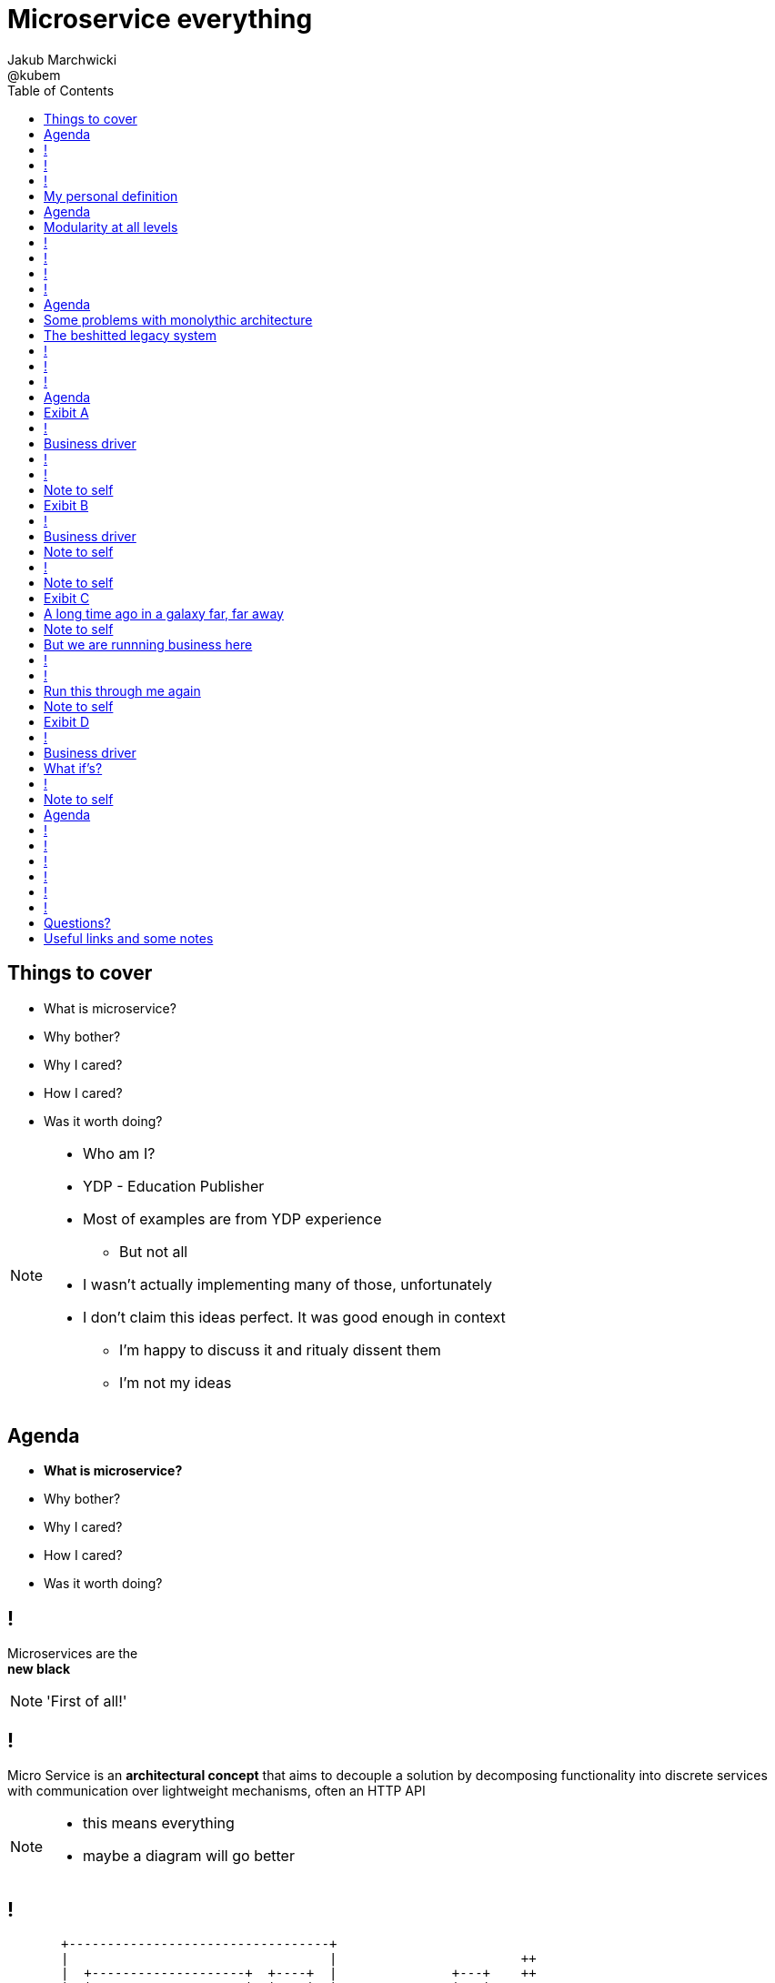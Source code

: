 = Microservice everything 
Jakub Marchwicki ; @kubem 
:longform:
:sectids!:
:imagesdir: images
:source-highlighter: highlightjs
:language: no-highlight
:dzslides-aspect: 16-9
:dzslides-style: stormy-jm
:dzslides-transition: fade
:dzslides-fonts: family=Yanone+Kaffeesatz:400,700,200,300&family=Cedarville+Cursive
:dzslides-highlight: monokai
:experimental:
:toc2:
:sectanchors:
:idprefix:
:idseparator: -
:icons: font

[.topic]
== Things to cover

[.incremental]
* What is microservice?
* Why bother? 
* Why I cared?
* How I cared?
* Was it worth doing?

[NOTE]
[role="speaker"]
====
* Who am I?
* YDP - Education Publisher
* Most of examples are from YDP experience
** But not all
* I wasn't actually implementing many of those, unfortunately
* I don't claim this ideas perfect. It was good enough in context
** I'm happy to discuss it and ritualy dissent them
** I'm not my ideas
====


[.topic]
== Agenda

* *What is microservice?*
* Why bother? 
* Why I cared?
* How I cared?
* Was it worth doing?


== ! 
[.statement]
Microservices are the +
[pull-right]#*new black*#

[NOTE]
[role="speaker"]
====
'First of all!'
====

== !

[.middle]
Micro Service is an *architectural concept* that aims to decouple a solution by decomposing functionality into discrete services +
[detail]#with communication over lightweight mechanisms, often an HTTP API#

[NOTE]
[role="speaker"]
====
* this means everything
* maybe a diagram will go better
====

[role="terminal"]
== !

....



       +----------------------------------+                                    
       |                                  |                        ++          
       |  +--------------------+  +----+  |               +---+    ++          
       |  |                    |  |    |  |               |   |                
       |  |                    |  |    |  |               |   |  +--------+    
       |  +--------------------+  |    |  |               +---+  |        |    
       |                          |    |  |                      |        |    
       |  +-----+  +-----+ +---+  |    |  |            +-+       |        |    
       |  |     |  |     | |   |  |    |  |            +-+  +-+  +--------+    
       |  |     |  |     | |   |  |    |  |                 +-+                
       |  +-----+  +-----+ +---+  |    |  |         +----+           +--+      
       |                          |    |  |         |    |  +----+   |  |      
       |  +--------------------+  |    |  |         +----+  |    |   +--+  +--+
       |  |                    |  |    |  |                 |    |         |  |
       |  |                    |  |    |  |            +-+  +----+         +--+
       |  +--------------------+  +----+  |            +-+          +---+      
       |                                  |                         |   |      
       +----------------------------------+                         +---+      
                                                                        
                                                                        
              Monolythic / layered                           Microservice      

....

[NOTE]
[role="speaker"]
====
* We are talking about scattered services, loosely coupled with HTTP calls
====

[.topic]
== My personal definition

[.incremental]
* A small problem domain [detail]#Bounded Content might be the thing#
* Built and deployed by itself [detail]#standalone and isolated#
* Runs in its own process
* Integrates via well-known interfaces + 
[detail]#While HTTP isn’t always the best answer, it’s a damn fine first guess#
* Owns its own data storage [detail]#ultimate goal#

[NOTE]
[role="speaker"]
====
* Obviously much depend on context
** Own data might not always be the case (with legacy systems)
* Lot has been said about decoupled services during this conference
** Reactive, vert.x, dropwizard, etc
** I think tthat gives you a certain feeling what's the buzz
====

[.topic]
== Agenda

* What is microservice?
* *Why bother?*
* Why I cared?
* How I cared?
* Was it worth doing?

[.topic]
== Modularity at all levels

[.incremental]
* Function 
* Object 
* Class 
* Actor 
* Stream transform 
* *Microservice* 

[NOTE]
[role="speaker"]
====
* Pointed out by Martin Odersky at GOTOchicago
* Single Responsibility Principle  taken to an extreme
====


== !
[.statement]
*SOA* done right?

[NOTE]
[role="speaker"]
====
* Is it kind of SOA done right?
* 15 years since the concept of Service Oriented Architecture
* significant changes in the way we think about architecture
** ESB is not always SOA - when the sevices are deeply coupled in a non visible way
====

== !
[.statement]
*Aggregates* and bounded *Contexts* give us a great way of breaking up a domain

[NOTE]
[role="speaker"]
====
* Eric Evan’s - Domain Driven Design
* things evangelised by Slawek Sobotka, Piotr Wyczesany - at least during last two days in here
* Service interface between each context
* ensure a service is responsible for an aggregate root and all of it’s child domain objects
====

== !
[.statement]
*REST* style interfaces and *JSON* as a data interchange

== !
[.statement]
Build *web services* +  
[.pull-right]#easier than ever# 
with *micro frameworks*

[NOTE]
[role="speaker"]
====
* In JAVA world count: 
** Simple embedded Jetty, 
** Spark, Webbit, Dropwizard
** Vert.x, Spring Boot
====

[.topic]
== Agenda

* What is microservice?
* Why bother?
* *Why I cared?*
* How I cared?
* Was it worth doing?

[.topic]
== Some problems with monolythic architecture

[.middle.incremental]
* Even when layered, hidden coupling
* Single runtime, allows in memory calls
* FUD: if it works don't fix it [detail]#don't touch it# 
* Good diagrams not always make it to good code

[NOTE]
[role="speaker"]
====
* I know this might not always be true
** Though it usually happens
====


[.topic]
== The beshitted legacy system 

[.middle.incremental]
* don't touch it approach [detail]#as if you meant it#
* write a small service that does what's needed +
[detail]#instead of diving into legacy system#
* an architecture evolution

[NOTE]
[role="speaker"]
====
* Working with legacy code is risky at best
* We all know it
====

== !
[.small.quote, Fred Brooks, The Mythical Man-Month]
____
Problems of developing software derive from essential complexity and its nonlinear increases with size; leading to difficulty of communication among team members, cost overruns, schedule delays.
____

[NOTE]
[role="speaker"]
====
* If your program get longer, it take more time to develop
* I'm not talking about the *product flaws* it can cause. Leave it out of scope for the time being
* You think you need more people
** But you can't get around by hiring more people
** Because beyond a certain size new hires are actually a net lose
* Keeping things micro is a way for me to limit the size 
====

[role="terminal"]
== !
....
        Legacy system                             
                                                                                      
+------------------------------+                      
|                              |                                 
|   +----------------------+   |                                
|   |                      |   |                               
|   |                      | <-------------------------------------------------------+
|   |                      |   |                              
|   +----------------------+   |                             
|         +       +-------+    |                            
|         |       |       |    |                           
|         |       |       |    |                          
|         |       +-------+    |                         
|         |       +-------+    |                        
|         |       |       |    |                       
|         |       |       |    |                      
|         |       +-------+    |                     
|         |                    |                    
+------------------------------++                  
          |                      
          v                      
+------------------------------+ 
|                              |
|                              | 
|                              |                                                      
+------------------------------+                                                      
                                                                                      
            Database                                                                  
....


[role="terminal"]
== !
....
        Legacy system                                               Proxy             
                                                                                      
+------------------------------+                                   +------+           
|                              |                                   |      |           
|   +----------------------+   |                                   |      |           
|   |                      |   |                                   |      |           
|   |                      | <-------------------------------------------------------+
|   |                      |   |                                   |      |           
|   +----------------------+   |                                   |      |           
|         +       +-------+    |                                   |      |           
|         |       |       |    |                                   |      |           
|         |       |       |    |                                   |      |           
|         |       +-------+    |                                   |      |           
|         |                    |              +-------+            |      |           
|         |                    |              |       |            |      |           
|         |                    |              |       | <----------------------------+
|         |                    |              |       |            |      |           
|         |                    |              +-------+            |      |           
+------------------------------+                  +                +------+           
          |                                       |                                   
          v                                       |                                   
+------------------------------+                  |                                   
|                              |                  |                                   
|                              | <----------------+                                   
|                              |                                                      
+------------------------------+                                                      
                                                                                      
            Database                                                                  
....

[.topic]
== Agenda

* What is microservice?
* Why bother?
* Why I cared?
* *How I cared?*
* Was it worth doing?


[.topic.recap]
== Exibit A

[.statement.pull-right]
a mysterious scoring engine [detail]#-- 2009# 

[role="terminal"]
== !
....

           +-----------------------------------------------+
           |                                               |
           |  +-----------------------------------+        |
           |  |                                   |        |
           |  |          Boundary: SOAP           |        |
           |  |                                   |        |
           |  +-----------------------------------+        |
           |  |                                   |        |
           |  |               EJB                 |        |
           |  |                                   |        |
           |  +-----------------------------------+        |
           |                                               |
           |                                               |
           |  +--------+   +-------+   +----------+        |
           |  |        |   |       |   |          |        |
           |  | JAX-WS |   |  JPA  |   |  DROOLS  |        |
           |  |        |   |       |   |          |        |
           |  +--------+   +-------+   +----------+        |
           |                                               |
           |                                               |
           |                                 JBoss 4.2.x   |
           |                                               |
           +-----------------------------------------------+

....

[.topic]
== Business driver

[.middle]
Webservices are really hard do sale. + 
[pull-right]#*Please visualize it!*#


[role="terminal"]
== !
....

           +-----------------------------------------------+
           |                                               |
           |  +--------------------+--------------+        |
           |  |                    |              |        |
           |  |   Boundary: SOAP   |     JSF      |        |
           |  |                    |              |        |
           |  +--------------------+--------------+        |
           |  |                                   |        |
           |  |               EJB                 |        |
           |  |                                   |        |
           |  +-----------------------------------+        |
           |                                               |
           |                                               |
           |  +--------+   +-------+   +----------+        |
           |  |        |   |       |   |          |        |
           |  | JAX-WS |   |  JPA  |   |  DROOLS  |        |
           |  |        |   |       |   |          |        |
           |  +--------+   +-------+   +----------+        |
           |                                               |
           |                                               |
           |                                 JBoss 4.2.x   |
           |                                               |
           +-----------------------------------------------+

....

[NOTE]
[role="speaker"]
====
* That was the initial approach- which I didn't like
* I personally dislike JSF
* After further discussion with business - the need was for mobile UI
** Primefaces didn't make much sense in such case (remember 2009)
* The app took ages to deploy so the development was hell
** 25 minuts with full caching
** I'm blaming the workstations - but still had to find another way
====

[role="terminal"]
== !

....
    +-----------------------------------------------+                          
    |                                               |                          
    |  +-----------------+-----------------+        |         +---------------+
    |  |                 |                 |        |         |               |
    |  |      SOAP       |  REST endpoint  | <--------------+ |   Dedicated   |
    |  |                 |                 |        |         |    mobile     |
    |  +-----------------+-----------------+        |         |  Single Page  |
    |  |                                   |        |         |  Application  |
    |  |               EJB                 |        |         |               |
    |  |                                   |        |         |               |
    |  +-----------------------------------+        |         +---------------+
    |                                               |                          
    |                                               |                          
    |  +--------+   +-------+   +----------+        |                          
    |  |        |   |       |   |          |        |                          
    |  | JAX+WS |   |  JPA  |   |  DROOLS  |        |                          
    |  |        |   |       |   |          |        |                          
    |  +--------+   +-------+   +----------+        |                          
    |                                               |                          
    |                                               |                          
    |                                 JBoss 4.2.x   |                          
    |                                               |                          
    +-----------------------------------------------+                          

....

[NOTE]
[role="speaker"]
====
* That was simple - write and endpoint, deploy and never come back
* Develop the application externally, independently
* My UI was one service, everything else was another
* That wasn't really a microservice - but it made me think...
====

[.topic.recap.red-border]
== Note to self

[.statement]
Separate things that change with a +
*different pace*

[NOTE]
[role="speaker"]
====
* That was my first outcome
====

[.topic.recap]
== Exibit B

[.statement.pull-right]
sizeable [detail]#2007# image repository [detail]#-- 2012#

[NOTE]
[role="speaker"]
====
* I work in education business with traditional publishers
* our big data are images and movies
* 4TB of data in files & 8GB of data in database
====

[role="terminal"]
== !
     
....
+--------------------------------------+
|                                      |
|         web / controllers            |
|                                      |
+-----------+--------------------------+
            |                           
            | (1)                       
            |                           
            v                           
                                        
+-------------------------------------+ 
|                                     | 
|         application logic           | 
|                                     | 
+--+-------------------------+--------+ 
   |                         |          
   | (2)   ^                 | (4)      
   |       |                 |          
   v       | (3)             v          
           |                            
+----------+--+    +------------------+ 
|             |    |                  | 
|    MySQL    |    |    filesystem    | 
|             |    |                  | 
+-------------+    +------------------+ 
....

[NOTE]
[role="speaker"]
====
* A very simple flow. I'd say simplistic
* That's not much unless:
** The DB is denormalized MySQL
** Files are randomly spread throughout the drive
** Badly designed SQL queries
** Your app is a PHP application
* That was a Structs architecture written in PHP. 
** That didnt stand a test of time
* Initially no caching. That database temp tables
* *And now they want you to make search faster*
** Where you'd rather throw this whole shite away
====

[.topic]
== Business driver

[.middle]
Search is extremelly slow and +
*makes us unproductive*


[.topic.recap.red-border]
== Note to self

[.statement]
The is no such thing as legacy +
If noone use it - abandon it + 
If you can't - it's business as usual + 
[pull-right]#*cope with it!*#

[NOTE]
[role="speaker"]
====
* My second outcome.
* If there was no way to fight them - join them 
====

[role="terminal"]
== !
....
        Proxy                                                                               
                                                                                            
       +-----+                                 +------------------+                         
       |     |         /*                      |                  |                         
+----------------+-------------------------->  |                  |                         
       |     |   |                             |  The Old stuff   |                         
       |     |   |                             |                  +--------+                
       |     |   |                             |                  |        |                
       |     |   |                             +------------------+        |                
       |     |   |                                                         |                
       |     |   |                                                         |  Elastic Search
       |     |   |                                                         |  rivers service
       |     |   |                                                         |                
       |     |   |                                                         |                
       |     |   |                             +------------------+        |                
       |     |   |     /search                 |                  |        |                
       |     |   +-------------------------->  |                  | <------+                
       |     |                                 |  Elastic Search  |                         
       |     |                                 |       index      |                         
       |     |                                 |                  |                         
       +-----+                                 +------------------+                         
....

[NOTE]
[role="speaker"]
====
* That was the idea. 
* The design looked solid
* The project never happened - due to various things

* You can delegate functionality in that way in various projects 
** Semantic search for a legacy portal
** Advanced browsing for asset store
** One-off shot functionalities
* You build it, you cash it, you close it
====

[.topic.recap.red-border]
== Note to self
[.statement]
If you get the mindset +
*everything is a* +
[pull-right]#*service*# +
just not always very micro

[NOTE]
[role="speaker"]
====
* That brings me to another example
* Depending on your definition, what is microservice
** How micro should be the service
** Or size doesnt matter - but responsibility
* If you bound the context, aggregate - is it enough for microservice
====

[.topic.recap]
== Exibit C

[.statement.pull-right]
yet another big ball of mud [detail]#-- 2013#

[.topic]
== A long time ago in a galaxy far, far away

There was this portal with
[.incremental]
* user management and roles [detail]#and identity provisioning#
* ecommerce [detail]#implementing multiple business models#
* assets repository [detail]#with search#
* lessons presentation [detail]#for teacher#
* students assignments


[NOTE]
[role="speaker"]
====
To bring you some context

* A portal where you could buy learing material, present it as school and push it to students to do a home assignment
* Written very very badly, *convoluted* way
* *FAT Controller* was the 'most widespread' design pattern
* Just after *SQL everywhere* from views, through controllers, to models
* Problem was - in some cases it just worked.
** Maybe it also made money
* Implementing a new look and feel was a 20menday project
====

[.topic.recap.red-border]
== Note to self

[.statement]
People are reluctant to *throw away* a multimillion *investment*

[NOTE]
[role="speaker"]
====
* Multimillion - cause that would be capex for many years
* Even though maintenance is extremelly expensive
* It's hard to discuss costs unless you measure. 
** Measuring takes time and you new to polish the turd in the meantime
* It's very often still cheaper than building from scratch
* And who said a green field wouldn't create same big ball of mud
** But is a more hipster language
====

[.topic]
== But we are runnning business here

[.middle]
====
* We many new requirements
* But changes take ages [detail]#and require indepth knowledge#
* The old system needs to stay alive 
* Align with existing architecture? [detail]#no thanks#
====

[NOTE] 
[role="speaker"]
====
* A *keep it working* pattern from *big ball of mud*
* What is more. It's not about throw away and redo
** Evolution is a must
* And in many cases we just don't know the implications
====

[role="terminal"]
== !
....
+-----------------------------------------------------------------+           
|                                                                 |           
|  new user interface                                             |           
|                                                                 |           
+-----------------------------------------------------------------+           
                                                                              
+-----------------------------------------------------------------+           
|                                                                 |           
|  some application logic (Delegation)                            |           
|                                                                 |           
+-----------------------------------------------------------------+           
                                                                              
+----------------+ +----------+         +-----------+   +---------+           
|                | |          |         |           |   |         |           
|   REST wrapper | | Another  |         | Yet       |   |         |           
|                | | wrapper  |         | another   |   |         |           
| +-----------+  | |          |         |           |   |  new    |           
| |           |  | | +----+   |   ...   | +------+  |   |  sexy   |           
| | old stuff |  | | |    |   |         | |      |  |   |  stuff  |           
| |           |  | | |    |   |         | |      |  |   |         |           
| +-----------+  | | +----+   |         | +------+  |   |         |           
|                | |          |         |           |   |         |           
+----------------+ +----------+         +-----------+   +---------+           
....

[NOTE]
[role="speaker"]
====
* What if I take whole application, as-is. Wrap it with a service
** Interface segregation FTW!
* And use it as a not-so-microservice
* We have new responsive UI - big requirement
* Thin controllers that delegate stuff further
** Delegation is afterall underneath all software development
* Initially each "old stuff" was the complete application
====

== !
image::nonsense.jpg[caption="SRSLY??", role="frame"]

[.topic]
== Run this through me again

[.middle.incremental]
* Take the whole application [detail]#for each functionality#
* Write a wrapper for each functionality [detail]#extreme SRP#
* Stabilize the contract [detail]#serve exactly what's needed#
* Automate contract tests
* Scrap what's not required [detail]#from an old stuff#


[.topic.recap.red-border]
== Note to self

[.statement]
Refactor *architecture* with same mindset as *code* 

[NOTE]
[role="speaker"]
====
* In code we Encapsulate Field. Encapsulate functionality with HTTP
* Extract interface. In fact extract webservice contract
* Trust your test suite will catch the errors 

* We are still working with this. *work* or rather refactor *in progress*
====

[.topic.recap]
== Exibit D

[.statement.pull-right]
ActiveX [detail]#from 2002# as a Service [detail]#-- 2014#

[NOTE]
[role="speaker"]
====
* This is a real core. For the true ninjas
====

[role="terminal"]
== !

....

     ++------------++                                                                     
    +-|            |-+                                                                    
+-+----------------+-+-------------------------------------------------------------+-----+
| <-+ | http://some.important.url.com                                              |     |
|     +----------------------------------------------------------------------------+     |
|                                                                                        |
|                                                                                        |
|      +----------------------------+            +-------------------------+             |
|      |                            |            |                         |             |
|      |         UI Component       |            | +--------------------+  |             |
|      |    (Flash / Java Applet)   |            | |                    |  |             |
|      |                            |            | | Active X component |  |             |
|      |                            +--------->  | |                    |  |             |
|      |                            |            | +--------------------+  |             |
|      |    > []    record sound    |  <---------+                         |             |
|      |                            |            |     JavaScript bindings |             |
|      |                            | JavaScript |                         |             |
|      +----------------------------+    magic   +-------------------------+             |
|                                                                                        |
|                                                                                        |
|                                                                                        |
|                                                                                        |
|                                                                                        |
|                                                                                        |
|                                                                                        |
+----------------------------------------------------------------------------------------+
....

[NOTE]
[role="speaker"]
====
* Imagine situation like this
* Some UI components working together with ActiveX things
* Installed on the browser side
* ActiveX was a C-plus-plus wrapper around C-plus-plus library for sound processing
* Worked fine on Windows / until IE8 - and than stopped
* Few applications were quite heavily dependent on (on the ActiveX API) 
====


[.topic]
== Business driver

[.middle]
Go beyond Internet Explorer 8

[.topic]
== What if's?

[.incremental]
* the same library would work as a service
* it was a REST web service
* there was no C++ web server
* there was no way anyone would write C++
* we used more developer friendly language

[role="terminal"]
== !
....

     ++------------++                                                                        
    +-|            |-+                                                                       
+-+----------------+-+-------------------------------------+--+        +-------------------+
| <-+ | http://some.important.url.com                      |  |        |                   |
|     +----------------------------------------------------+  |        |  +-------------+  |
|                                                             |        |  |             |  |
|    +-----------------------+            +------------+      |        |  | ActiveX     |  |
|    |                       |            |            |      |        |  | components  |  |
|    |      UI Component     |            | JavaScript |      |        |  |             |  |
|    | (Flash / Ja^a Applet) |            | components |      |        |  +-------------+  |
|    |                       |            |            |      |  http  |                   |
|    |                       +--------->  |            +-------------> |  REST webservice  |
|    |                       |            |            |      |        |                   |
|    | ^ []    record sound  |  <---------+            |      |        +-------------------+
|    |                       |            |            |      |                              
|    |                       | JavaScript |            |      |                              
|    +-----------------------+    magic   +------------+      |                              
|                                                             |                              
|                                                             |                              
|                                                             |                              
|                                                             |                              
|                                                             |                              
+-------------------------------------------------------------+                              
....

[NOTE]
[role="speaker"]
====
* Externalized sound component
* Wrapped in Python win32com (as that was purely windows library)
** We were considering node.js native bindings, but went for python
* Wrap the C++ library and expose with REST webservice
** Tornado was the choice
** It's nonblocking I/O was somehow similar to node's idea
* Surprise surprise - it worked
====


[.topic.recap.red-border]
== Note to self

[.statement]
Damn! That was just *crazy* but it *worked*

[.topic]
== Agenda

* What is microservice?
* Why bother?
* Why I cared?
* How I cared?
* *Was it worth doing?*

== !

[.statement]
Still *don't* know

[NOTE]
[role="speaker"]
====
* it's hard to say. architecture decisions does not pay off quickly (usually)
* in some causes that was the only way to go
** The approach (you may argue it was just SOA) help us solve certain problems
* We haven't really touched on operations, deploying small thingies
** In many cases it's a component cased architecture
====


[role="terminal"]
== !

....


       +----------------------------------+                                    
       |                                  |                        ++          
       |  +--------------------+  +----+  |               +---+    ++          
       |  |                    |  |    |  |               |   |                
       |  |                    |  |    |  |               |   |  +--------+    
       |  +--------------------+  |    |  |               +---+  |        |    
       |                          |    |  |                      |        |    
       |  +-----+  +-----+ +---+  |    |  |            +-+       |        |    
       |  |     |  |     | |   |  |    |  |            +-+  +-+  +--------+    
       |  |     |  |     | |   |  |    |  |                 +-+                
       |  +-----+  +-----+ +---+  |    |  |         +----+           +--+      
       |                          |    |  |         |    |  +----+   |  |      
       |  +--------------------+  |    |  |         +----+  |    |   +--+  +--+
       |  |                    |  |    |  |                 |    |         |  |
       |  |                    |  |    |  |            +-+  +----+         +--+
       |  +--------------------+  +----+  |            +-+          +---+      
       |                                  |                         |   |      
       |                                  |                         +---+
       +----------------------------------+                        
                                                                        
                                                                        
              Monolythic / layered                           Microservice      

....


[role="terminal"]
== !

....


       +----------------------------------+      +--------------------------------+                              
       |                                  |      |                 ++             |
       |  +--------------------+  +----+  |      |        +---+    ++             |
       |  |                    |  |    |  |      |        |   |                   |
       |  |                    |  |    |  |      |        |   |  +--------+       |
       |  +--------------------+  |    |  |      |        +---+  |        |       |
       |                          |    |  |      |               |        |       |
       |  +-----+  +-----+ +---+  |    |  |      |     +-+       |        |       |
       |  |     |  |     | |   |  |    |  |      |     +-+  +-+  +--------+       |
       |  |     |  |     | |   |  |    |  |      |          +-+                   |
       |  +-----+  +-----+ +---+  |    |  |      |  +----+           +--+         |
       |                          |    |  |      |  |    |  +----+   |  |         |
       |  +--------------------+  |    |  |      |  +----+  |    |   +--+  +--+   |
       |  |                    |  |    |  |      |          |    |         |  |   |
       |  |                    |  |    |  |      |     +-+  +----+         +--+   |
       |  +--------------------+  +----+  |      |     +-+          +---+         |
       |                                  |      |                  |   |         |
       |                                  |      |                  +---+         |
       +----------------------------------+      +--------------------------------+
                                                                        
                                                                        
              Monolythic / layered                      Something in between 
                                                           (components ?)    

....

[NOTE]
[role="speaker"]
====
* easier to handle by operations
* easier to spoil, couple elements through internal calls
** HTTP is pretty ruthless - you can't bypass
** You can call different component within 
====

== !

[.small.quote, James Lewis]
____
We define *libraries* as components that are linked into a program and called using in-memory calls, while *services* are out-of-process components who communicate with remote procedure calls 
____

[NOTE]
[role="speaker"]
====
* So this might be a problem
** Awareness, code reviews and inspections are important
====


== !

[.small.quote, James Lewis]
____
Microservice applications put a lot of emphasis on *real-time monitoring* of the application, checking both architectural elements and business relevant metrics
____

[NOTE]
[role="speaker"]
====
* Monitoring beyond Naigos
** We are still not very good in it, still learing
* Business metrics are very hard to grasp with *business at the other side of the wall*
====

== !

[.statement]
But we are still *trying*

[.topic.ending, hrole="name"]
== Questions?

[.footer]
[icon-twitter]'{zwsp}' @kubem


[.topic]
== Useful links and some notes

[.middle]
----
http://speakerdeck.com/kubamarchwicki/microservice-everything

Follow me on twitter:
  @kubem

Further reading material on microservices
  http://readlists.com/14bb4629/

Sam Newman - Building Microservices
  http://shop.oreilly.com/product/0636920033158.do

This presentation was made with Asciidoctor
  http://asciidoctor.org/
  https://github.com/kubamarchwicki/presentations/

Tools when preparing this slides
  http://paulrouget.com/dzslides/
  http://asciiflow.com/
----

